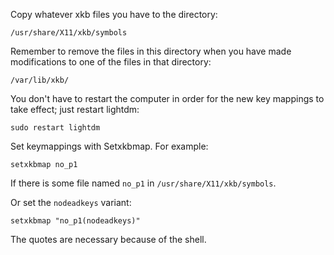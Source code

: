 Copy whatever xkb files you have to the directory:

#+BEGIN_SRC generic
/usr/share/X11/xkb/symbols
#+END_SRC

Remember to remove the files in this directory when you have made modifications
to one of the files in that directory:

#+BEGIN_SRC generic
/var/lib/xkb/
#+END_SRC

You don't have to restart the computer in order for the new key mappings to take
effect; just restart lightdm:

#+BEGIN_SRC shell
sudo restart lightdm
#+END_SRC

Set keymappings with Setxkbmap.  For example:

#+BEGIN_SRC shell
setxkbmap no_p1
#+END_SRC

If there is some file named ~no_p1~ in ~/usr/share/X11/xkb/symbols~.

Or set the ~nodeadkeys~ variant:

#+BEGIN_SRC shell
setxkbmap "no_p1(nodeadkeys)"
#+END_SRC

The quotes are necessary because of the shell.
